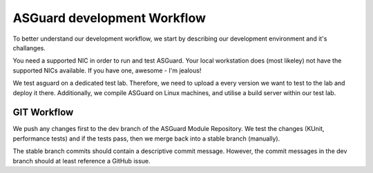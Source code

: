 ****************************
ASGuard development Workflow
****************************

To better understand our development workflow,
we start by describing our development environment and it's challanges.

You need a supported NIC in order to run and test ASGuard.
Your local workstation does (most likeley) not have the
supported NICs available. If you have one, awesome - I'm jealous!

We test asguard on a dedicated test lab. Therefore, we need to upload
a every version we want to test to the lab and deploy it there.
Additionally, we compile ASGuard on Linux machines, and utilise a build
server within our test lab.



GIT Workflow
************

We push any changes first to the dev branch of the ASGuard Module Repository.
We test the changes (KUnit, performance tests) and if the tests pass,
then we merge back into a stable branch (manually).

The stable branch commits should contain a descriptive commit message. However,
the commit messages in the dev branch should at least reference a GitHub issue.





